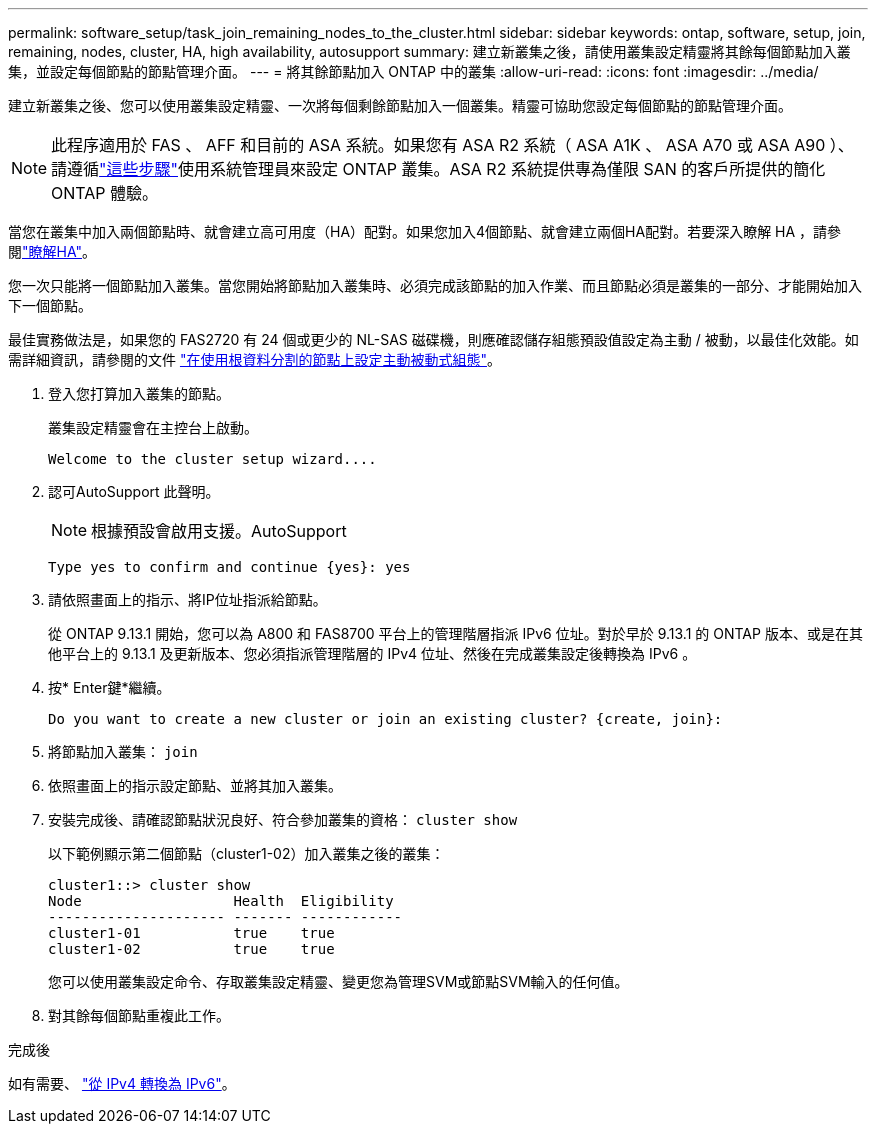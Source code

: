 ---
permalink: software_setup/task_join_remaining_nodes_to_the_cluster.html 
sidebar: sidebar 
keywords: ontap, software, setup, join, remaining, nodes, cluster, HA, high availability, autosupport 
summary: 建立新叢集之後，請使用叢集設定精靈將其餘每個節點加入叢集，並設定每個節點的節點管理介面。 
---
= 將其餘節點加入 ONTAP 中的叢集
:allow-uri-read: 
:icons: font
:imagesdir: ../media/


[role="lead"]
建立新叢集之後、您可以使用叢集設定精靈、一次將每個剩餘節點加入一個叢集。精靈可協助您設定每個節點的節點管理介面。


NOTE: 此程序適用於 FAS 、 AFF 和目前的 ASA 系統。如果您有 ASA R2 系統（ ASA A1K 、 ASA A70 或 ASA A90 ）、請遵循link:https://docs.netapp.com/us-en/asa-r2/install-setup/initialize-ontap-cluster.html["這些步驟"^]使用系統管理員來設定 ONTAP 叢集。ASA R2 系統提供專為僅限 SAN 的客戶所提供的簡化 ONTAP 體驗。

當您在叢集中加入兩個節點時、就會建立高可用度（HA）配對。如果您加入4個節點、就會建立兩個HA配對。若要深入瞭解 HA ，請參閱link:../high-availability/index.html["瞭解HA"]。

您一次只能將一個節點加入叢集。當您開始將節點加入叢集時、必須完成該節點的加入作業、而且節點必須是叢集的一部分、才能開始加入下一個節點。

最佳實務做法是，如果您的 FAS2720 有 24 個或更少的 NL-SAS 磁碟機，則應確認儲存組態預設值設定為主動 / 被動，以最佳化效能。如需詳細資訊，請參閱的文件 link:../disks-aggregates/setup-active-passive-config-root-data-task.html["在使用根資料分割的節點上設定主動被動式組態"]。

. 登入您打算加入叢集的節點。
+
叢集設定精靈會在主控台上啟動。

+
[listing]
----
Welcome to the cluster setup wizard....
----
. 認可AutoSupport 此聲明。
+

NOTE: 根據預設會啟用支援。AutoSupport

+
[listing]
----
Type yes to confirm and continue {yes}: yes
----
. 請依照畫面上的指示、將IP位址指派給節點。
+
從 ONTAP 9.13.1 開始，您可以為 A800 和 FAS8700 平台上的管理階層指派 IPv6 位址。對於早於 9.13.1 的 ONTAP 版本、或是在其他平台上的 9.13.1 及更新版本、您必須指派管理階層的 IPv4 位址、然後在完成叢集設定後轉換為 IPv6 。

. 按* Enter鍵*繼續。
+
[listing]
----
Do you want to create a new cluster or join an existing cluster? {create, join}:
----
. 將節點加入叢集： `join`
. 依照畫面上的指示設定節點、並將其加入叢集。
. 安裝完成後、請確認節點狀況良好、符合參加叢集的資格： `cluster show`
+
以下範例顯示第二個節點（cluster1-02）加入叢集之後的叢集：

+
[listing]
----
cluster1::> cluster show
Node                  Health  Eligibility
--------------------- ------- ------------
cluster1-01           true    true
cluster1-02           true    true
----
+
您可以使用叢集設定命令、存取叢集設定精靈、變更您為管理SVM或節點SVM輸入的任何值。

. 對其餘每個節點重複此工作。


.完成後
如有需要、 link:convert-ipv4-to-ipv6-task.html["從 IPv4 轉換為 IPv6"]。
